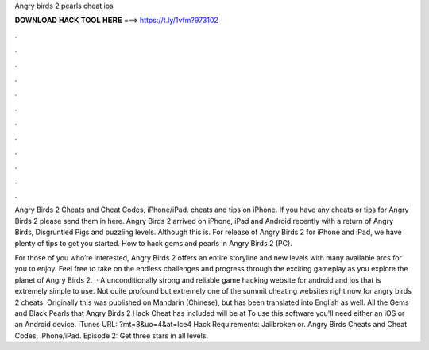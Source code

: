 Angry birds 2 pearls cheat ios



𝐃𝐎𝐖𝐍𝐋𝐎𝐀𝐃 𝐇𝐀𝐂𝐊 𝐓𝐎𝐎𝐋 𝐇𝐄𝐑𝐄 ===> https://t.ly/1vfm?973102



.



.



.



.



.



.



.



.



.



.



.



.

Angry Birds 2 Cheats and Cheat Codes, iPhone/iPad. cheats and tips on iPhone. If you have any cheats or tips for Angry Birds 2 please send them in here. Angry Birds 2 arrived on iPhone, iPad and Android recently with a return of Angry Birds, Disgruntled Pigs and puzzling levels. Although this is. For release of Angry Birds 2 for iPhone and iPad, we have plenty of tips to get you started. How to hack gems and pearls in Angry Birds 2 (PC).

For those of you who’re interested, Angry Birds 2 offers an entire storyline and new levels with many available arcs for you to enjoy. Feel free to take on the endless challenges and progress through the exciting gameplay as you explore the planet of Angry Birds 2.  · A unconditionally strong and reliable game hacking website for android and ios that is extremely simple to use. Not quite profound but extremely one of the summit cheating websites right now for angry birds 2 cheats. Originally this was published on Mandarin (Chinese), but has been translated into English as well. All the Gems and Black Pearls that Angry Birds 2 Hack Cheat has included will be at To use this software you'll need either an iOS or an Android device. iTunes URL: ?mt=8&uo=4&at=lce4 Hack Requirements: Jailbroken or. Angry Birds Cheats and Cheat Codes, iPhone/iPad. Episode 2: Get three stars in all levels.

